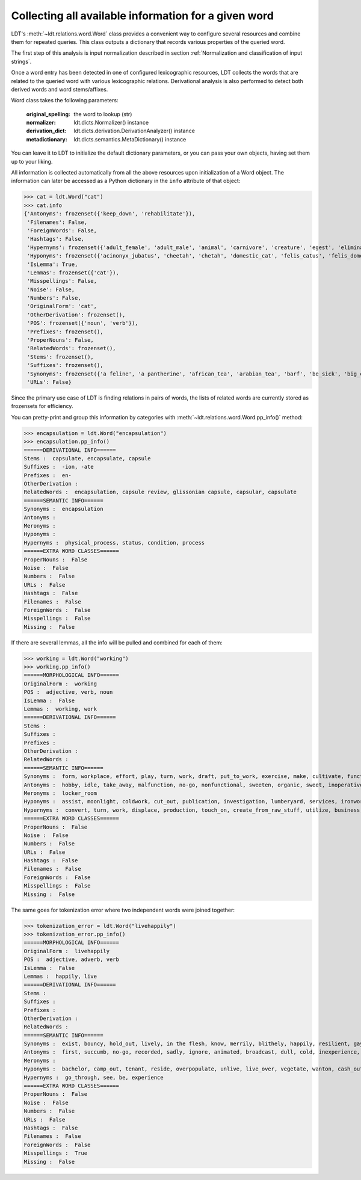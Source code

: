 =====================================================
Collecting all available information for a given word
=====================================================

LDT's :meth:`~ldt.relations.word.Word` class provides a convenient way to
configure several resources and combine them for repeated queries. This class outputs a dictionary that records various properties of the queried word.

The first step of this analysis is input normalization described in section :ref:`Normalization and classification of input strings`.

Once a word entry has been detected in one of configured lexicographic resources, LDT collects the words that are related to the queried word with various lexicographic relations. Derivational analysis is also performed to detect both derived words and word stems/affixes.

Word class takes the following parameters:

    :original_spelling: the word to lookup (str)
    :normalizer: ldt.dicts.Normalizer() instance
    :derivation_dict:     ldt.dicts.derivation.DerivationAnalyzer() instance
    :metadictionary:  ldt.dicts.semantics.MetaDictionary() instance

You can leave it to LDT to initialize the default dictionary parameters, or you can pass your own objects, having set them up to your liking.

All information is collected automatically from all the above resources upon
initialization of a Word object. The information can later be accessed
as a Python dictionary in the ``info`` attribute of that object:

>>> cat = ldt.Word("cat")
>>> cat.info
{'Antonyms': frozenset({'keep_down', 'rehabilitate'}),
 'Filenames': False,
 'ForeignWords': False,
 'Hashtags': False,
 'Hypernyms': frozenset({'adult_female', 'adult_male', 'animal', 'carnivore', 'creature', 'egest', 'eliminate', 'excitant', 'excrete', 'felid', 'feline', 'flog', 'gossip', 'gossiper', 'gossipmonger', 'lash', 'lather', 'mammal', 'man', 'newsmonger', 'pass', 'rumormonger', 'rumourmonger', 'slash', 'stimulant', 'stimulant_drug', 'strap', 'tracked_vehicle', 'trounce', 'vertebrate', 'welt', 'whip', 'woman', 'x-radiation', 'x-raying'}'}),
 'Hyponyms': frozenset({'acinonyx_jubatus', 'cheetah', 'chetah', 'domestic_cat', 'felis_catus', 'felis_domesticus', 'felis_onca', 'house_cat', 'housecat', 'jaguar', 'king_of_beasts', 'kitten', 'leopard', 'liger', 'lion', 'malkin', 'mouser', 'ounce', 'panther', 'panthera_leo', 'panthera_onca', 'panthera_pardus', 'panthera_tigris', 'panthera_uncia', 'saber-toothed_tiger', 'sabertooth', 'snow_leopard', 'sod', 'tiger', 'tiglon', 'tigon', 'tomcat', 'wildcat'}),
 'IsLemma': True,
 'Lemmas': frozenset({'cat'}),
 'Misspellings': False,
 'Noise': False,
 'Numbers': False,
 'OriginalForm': 'cat',
 'OtherDerivation': frozenset(),
 'POS': frozenset({'noun', 'verb'}),
 'Prefixes': frozenset(),
 'ProperNouns': False,
 'RelatedWords': frozenset(),
 'Stems': frozenset(),
 'Suffixes': frozenset(),
 'Synonyms': frozenset({'a feline', 'a pantherine', 'african_tea', 'arabian_tea', 'barf', 'be_sick', 'big_cat', 'bozo', 'cast', 'cat', "cat-o'-nine-tails", 'caterpillar', 'chuck', 'computed_axial_tomography', 'computed_tomography', 'computerized_axial_tomography', 'computerized_tomography', 'ct', 'disgorge', 'feliform', 'feline cat', 'feloid', 'grimalkin', 'guy', 'hombre', 'honk', 'housecat', 'kat', 'khat', 'kitten', 'kitty', 'machairodontini', 'malkin', 'metailurini', 'mog', 'moggy', 'mouser', 'panther', 'pantherine cat', 'puke', 'purge', 'puss', 'pussy', 'pussy-cat', 'qat', 'quat', 'queen', 'regorge', 'regurgitate', 'retch', 'saber-toothed cat', 'sick', 'smilodontini', 'spew', 'spue', 'tabby', 'throw_up', 'tom', 'tomcat', 'true_cat', 'upchuck', 'vomit', 'vomit_up'}),
 'URLs': False}

Since the primary use case of LDT is finding relations in pairs of words,
the lists of related words are currently stored as frozensets for efficiency.

You can pretty-print and group this information by categories with
:meth:`~ldt.relations.word.Word.pp_info()` method:

>>> encapsulation = ldt.Word("encapsulation")
>>> encapsulation.pp_info()
======DERIVATIONAL INFO======
Stems :  capsulate, encapsulate, capsule
Suffixes :  -ion, -ate
Prefixes :  en-
OtherDerivation :
RelatedWords :  encapsulation, capsule review, glissonian capsule, capsular, capsulate
======SEMANTIC INFO======
Synonyms :  encapsulation
Antonyms :
Meronyms :
Hyponyms :
Hypernyms :  physical_process, status, condition, process
======EXTRA WORD CLASSES======
ProperNouns :  False
Noise :  False
Numbers :  False
URLs :  False
Hashtags :  False
Filenames :  False
ForeignWords :  False
Misspellings :  False
Missing :  False

If there are several lemmas, all the info will be pulled and combined for each of them:

>>> working = ldt.Word("working")
>>> working.pp_info()
======MORPHOLOGICAL INFO======
OriginalForm :  working
POS :  adjective, verb, noun
IsLemma :  False
Lemmas :  working, work
======DERIVATIONAL INFO======
Stems :
Suffixes :
Prefixes :
OtherDerivation :
RelatedWords :
======SEMANTIC INFO======
Synonyms :  form, workplace, effort, play, turn, work, draft, put_to_work, exercise, make, cultivate, functioning up, {{ws endlist}}, wreak, temporary, bring, act, running, forge, working, work_on, piece_of_work, basic, in employment, employment, figure_out, ferment, act_upon, oeuvre, go, also thesauruswork, influence, employed, process, operative, function, workings, run, sour, exploit, knead, make_for, mold, mould, puzzle_out, provisional, study, shape, on_the_job, body_of_work, solve, work_out, crop, do_work, operate, functional, also thesaurusoccupation, lick
Antonyms :  hobby, idle, take_away, malfunction, no-go, nonfunctional, sweeten, organic, sweet, inoperative, passing, broken, broken-down, {{ws endlist}}, standing, refrain, break, unemployment, come, down
Meronyms :  locker_room
Hyponyms :  assist, moonlight, coldwork, cut_out, publication, investigation, lumberyard, services, ironwork, travail, blackleg, work, oyster_bank, shipyard, coaching_job, handicraft, handwork, carpenter, spadework, jostle, follow-up, task, busywork, subbing, scab, attention, work_in_progress, putter, prey, public_service, cybernate, piscary, silverwork, rack, overcrop, telecommuting, specialize, keep_one's_shoulder_to_the_wheel, imprint, aid, turn_a_trick, coursework, tending, writing, telephone_exchange, peg_away, monkey, teleworking, polishing, reshape, bushwhack, mess_around, nightwork, preform, whore, slog, handbuild, work_at, caning, research_laboratory, piecework, lacework, remold, serve, knuckle_down, farm, collaborate, break_one's_back, science_lab, pull_wires, central, studio, overcultivate, washing, sculpt, fink, mound, stir, make-work, fish_farm, handiwork, resolve, freelance, paperwork, booking, fag, exercise, carry, monkey_around, drill_site, oyster_park, shining, swing, wicker, glassworks, paper_route, masticate, workload, overwork, rework, run_through, potter, answer, tannery, blackmail, labor, pressure, shop_floor, swage, slave, lavation, busy, loose_end, chip, oyster_bed, substituting, woodwork, hill, leatherwork, labour, get_together, heavy_lifting, mold, missionary_work, lacquerware, lab, cut, fill, intern, double, shop, muck_around, fishery, machine, known-working, buckle_down, plug_away, color, housework, seafaring, coil, model, specialise, tool, moil, make_hay, skimp, ministry, work_load, service, exchange, wash, toil, operation, ironing, welfare_work, cast, work_through, page, laundry, smithy, hot-work, swing_over, make_over, waterworks, {{ws endlist}}, hand-build, roughcast, logging, rope_yard, workpiece, minister, skipper, drudgery, blackjack, unfinished_business, bank, work_on, vinify, navigation, research_lab, prejudice, location, cold_work, scant, gasworks, join_forces, workshop, militate, project, followup, guess, keep_one's_nose_to_the_grindstone, retread, stamp, run, laboratory, action, procedure, exploit, wait, muck_about, sculpture, mould, care, upset, drudge, drive, infer, cooperate, job, warm_up, openwork, till, work_out, roll, ropewalk, brokerage, occupy, break, wickerwork, sinter, tinker, use, computerize, avail, form, social_service, bakeshop, man, play, creamery, colliery, beat, rat, masterpiece, dominate, pull_strings, metalwork, housewifery, test_bed, volunteer, handcraft, subcontract, manipulate, duty, roundhouse, clerk, claw, forge, boondoggle, puddle, sailing, help, feed, waitress, proving_ground, carve, engagement, get_at, pit, pull_one's_weight, mission, persuade, undertaking, strike, dig, polychrome, fix, prepossess, timework, layer, proof, sway, colour, bakehouse, beehive, brokerage_house, electioneer, riddle, bakery, chef-d'oeuvre, science_laboratory, housekeeping, investigating, throw, grind, beaver_away, take, go_through, coaching, computerise, beaver, ironworks
Hypernyms :  convert, turn, work, displace, production, touch_on, create_from_raw_stuff, utilize, business, apply, succeed, fascinate, capture, enchant, pass, understand, free_energy, geographic_point, stir, get, set, line, bear_upon, put_to_work, make, change_state, energy, excavation, trance, employ, bewitch, beguile, impact, transubstantiate, deal, activity, geographical_point, deliver_the_goods, gear_up, entrance, come_through, proceed, enamour, touch, ready, create_from_raw_material, {{ws endlist}}, acquisition, charm, affect, become, run, transform, care, go_across, job, line_of_work, stimulate, use, handle, transmute, move, manipulate, utilise, set_up, learning, create, becharm, prepare, occupation, go, enamor, bear_on, fix, manage, excite, output, catch, bring_home_the_bacon, captivate, end_product, go_through, win, operate, be, product
======EXTRA WORD CLASSES======
ProperNouns :  False
Noise :  False
Numbers :  False
URLs :  False
Hashtags :  False
Filenames :  False
ForeignWords :  False
Misspellings :  False
Missing :  False

The same goes for tokenization error where two independent words were joined
together:

>>> tokenization_error = ldt.Word("livehappily")
>>> tokenization_error.pp_info()
======MORPHOLOGICAL INFO======
OriginalForm :  livehappily
POS :  adjective, adverb, verb
IsLemma :  False
Lemmas :  happily, live
======DERIVATIONAL INFO======
Stems :
Suffixes :
Prefixes :
OtherDerivation :
RelatedWords :
======SEMANTIC INFO======
Synonyms :  exist, bouncy, hold_out, lively, in the flesh, know, merrily, blithely, happily, resilient, gayly, jubilantly, living, go, go on, dwell see also thesaurusreside, survive, populate, in person, last, mirthfully, hot, experience, inhabit, remain see also thesauruspersist, live, subsist, alive, endure, dwell, live_on, springy, unrecorded, be, hold_up
Antonyms :  first, succumb, no-go, recorded, sadly, ignore, animated, broadcast, dull, cold, inexperience, neutral, prerecorded, dead, dummy, unhappily, blank, come
Meronyms :
Hyponyms :  bachelor, camp_out, tenant, reside, overpopulate, unlive, live_over, vegetate, wanton, cash_out, shack_up, swing, move, pig_it, domiciliate, perennate, bivouac, domicile, relive, lodge_in, pig, stand_up, freewheel, encamp, live_together, live_out, hold_water, neighbour, board, bach, room, cohabit, occupy, camp, neighbor, bushwhack, lodge, buccaneer, tent, nest, drift, taste, live_down, shack, dissipate, eke_out, hold_up, breathe, people
Hypernyms :  go_through, see, be, experience
======EXTRA WORD CLASSES======
ProperNouns :  False
Noise :  False
Numbers :  False
URLs :  False
Hashtags :  False
Filenames :  False
ForeignWords :  False
Misspellings :  True
Missing :  False